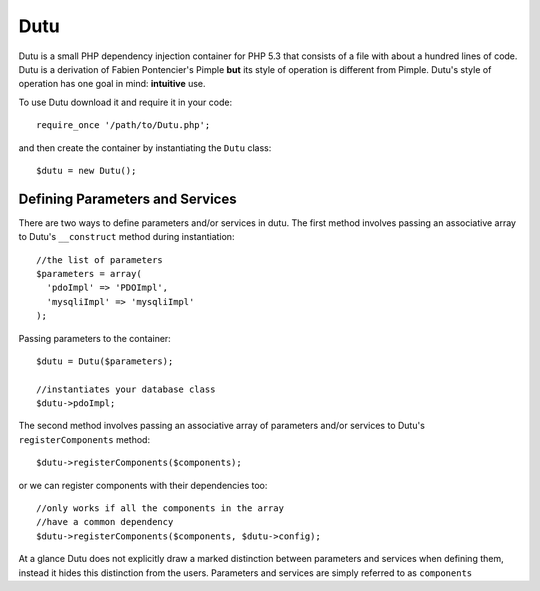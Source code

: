 Dutu
====

Dutu is a small PHP dependency injection container for PHP 5.3 that
consists of a file with about a hundred lines of code. Dutu is a 
derivation of Fabien Pontencier's Pimple **but** its style of 
operation is different from Pimple. Dutu's style of operation has 
one goal in mind: **intuitive** use.

To use Dutu download it and require it in your code::

    require_once '/path/to/Dutu.php';

and then create the container by instantiating the ``Dutu`` class::

    $dutu = new Dutu();


Defining Parameters and Services
________________________________

There are two ways to define parameters and/or services in dutu. The
first method involves passing an associative array to
Dutu's ``__construct`` method during instantiation::

  //the list of parameters
  $parameters = array(
    'pdoImpl' => 'PDOImpl',
    'mysqliImpl' => 'mysqliImpl'
  );

Passing parameters to the container::
  
  $dutu = Dutu($parameters);

  //instantiates your database class
  $dutu->pdoImpl;

The second method involves passing an associative array of 
parameters and/or services to Dutu's ``registerComponents`` method::

  $dutu->registerComponents($components);

or we can register components with their dependencies too::

   //only works if all the components in the array
   //have a common dependency
   $dutu->registerComponents($components, $dutu->config);

At a glance Dutu does not explicitly draw a marked distinction
between parameters and services when defining them, instead it
hides this distinction from the users. Parameters and services
are simply referred to as ``components``
